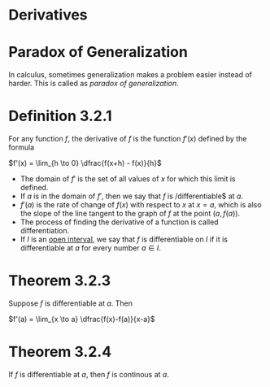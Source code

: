 * Derivatives

* Paradox of Generalization

In calculus, sometimes generalization makes a problem easier instead
of harder. This is called as /paradox of generalization/.

* Definition 3.2.1

For any function $f$, the derivative of $f$ is the function $f'(x)$
defined by the formula

$f'(x) = \lim_{h \to 0} \dfrac{f(x+h) - f(x)}{h}$

- The domain of $f'$ is the set of all values of $x$ for which this
  limit is defined.
- If $a$ is in the domain of $f'$, then we say that $f$ is
  /differentiable$ at $a$.
- $f'(a)$ is the rate of change of $f(x)$ with respect to $x$ at
  $x=a$, which is also the slope of the line tangent to the graph of
  $f$ at the point $(a,f(a))$.
- The process of finding the derivative of a function is called
  differentiation.
- If $I$ is an [[https://en.wikipedia.org/wiki/Interval_(mathematics)#Terminology][open interval]], we say that $f$ is differentiable on $I$
  if it is differentiable at $a$ for every number $a \in I$.

* Theorem 3.2.3

Suppose $f$ is differentiable at $a$. Then

$f'(a) = \lim_{x \to a} \dfrac{f(x)-f(a)}{x-a}$

* Theorem 3.2.4

If $f$ is differentiable at $a$, then $f$ is continous at $a$.
